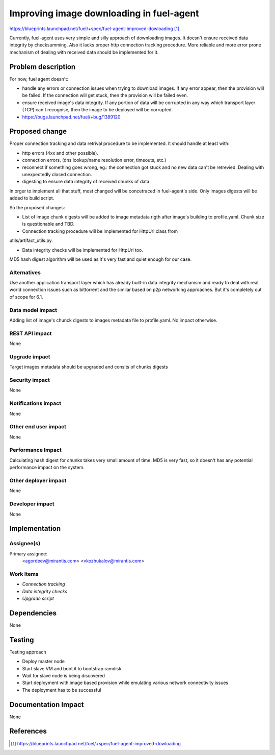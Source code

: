..
 This work is licensed under a Creative Commons Attribution 3.0 Unported
 License.

 http://creativecommons.org/licenses/by/3.0/legalcode

==========================================
Improving image downloading in fuel-agent
==========================================

https://blueprints.launchpad.net/fuel/+spec/fuel-agent-improved-dowloading [1]_

Currently, fuel-agent uses very simple and silly approach of downloading
images. It doesn't ensure received data integrity by checksumming. Also it
lacks proper http connection tracking procedure. More reliable and more error
prone mechanism of dealing with received data should be implemented for it.

Problem description
===================

For now, fuel agent doesn't:

* handle any errors or connection issues when trying to download images. If any
  error appear, then the provision will be failed. If the connection will get
  stuck, then the provision will be failed even.

* ensure received image's data integrity. If any portion of data will be
  corrupted in any way which transport layer (TCP) can't recognise, then the
  image to be deployed will be corrupted.

* https://bugs.launchpad.net/fuel/+bug/1389120

Proposed change
===============

Proper connection tracking and data retrival procedure to be implemented. It
should handle at least with:

* http errors (4xx and other possible).

* connection errors. (dns lookup/name resolution error, timeouts, etc.)

* reconnect if something goes wrong, eg.: the connection got stuck and no new
  data can't be retrevied. Dealing with unexpectedly closed connection.

* digesting to ensure data integrity of received chunks of data.

In orger to implement all that stuff, most changed will be concetraced in
fuel-agent's side. Only images digests will be added to build script.

So the proposed changes:

* List of image chunk digests will be added to image metadata rigth after
  image's building to profile.yaml. Chunk size is questionable and TBD.

* Connection tracking procedure will be implemented for HttpUrl class from
utils/artifact_utils.py.

* Data integrity checks will be implemented for HttpUrl too.

MD5 hash digest algorithm will be used as it's very fast and quiet enough for
our case.

Alternatives
------------

Use another application transport layer which has already built-in data
integrity mechanism and ready to deal with real world connection issues such as
bittorrent and the similar based on p2p networking approaches. But it's
completely out of scope for 6.1.

Data model impact
-----------------

Adding list of image's chunck digests to images metadata file to profile.yaml.
No impact otherwise.

REST API impact
---------------

None

Upgrade impact
--------------

Target images metadata should be upgraded and consits of chunks digests

Security impact
---------------

None

Notifications impact
--------------------

None

Other end user impact
---------------------

None

Performance Impact
------------------

Calculating hash digest for chunks takes very small amount of time. MD5 is very
fast, so it doesn't has any potential performance impact on the system.

Other deployer impact
---------------------

None

Developer impact
----------------

None

Implementation
==============

Assignee(s)
-----------

Primary assignee:
  <agordeev@mirantis.com>
  <vkozhukalov@mirantis.com>

Work Items
----------

- *Connection tracking*
- *Data integrity checks*
- *Upgrade script*
 
Dependencies
============

None

Testing
=======

Testing approach

- Deploy master node
- Start slave VM and boot it to bootstrap ramdisk
- Wait for slave node is being discovered
- Start deployment with image based provision while emulating various network
  connectivity issues
- The deployment has to be successful

Documentation Impact
====================

None

References
==========

.. [1] https://blueprints.launchpad.net/fuel/+spec/fuel-agent-improved-dowloading

